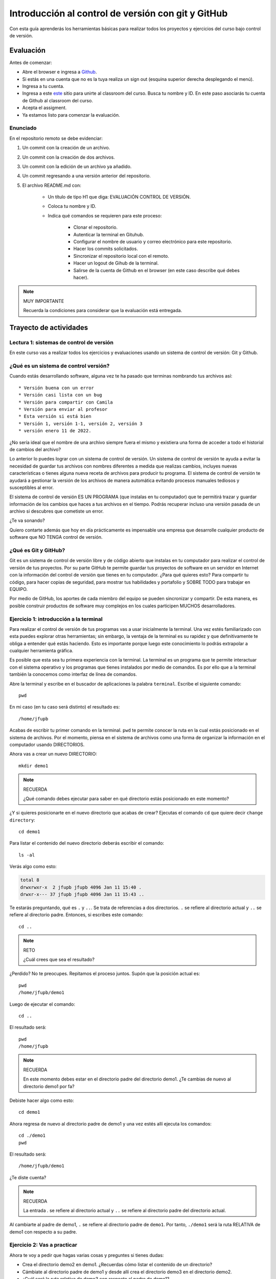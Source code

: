 Introducción al control de versión con git y GitHub
====================================================

Con esta guía aprenderás los herramientas básicas para realizar 
todos los proyectos y ejercicios del curso bajo control de versión.

Evaluación 
------------

Antes de comenzar:

* Abre el browser e ingresa a `Github <https://github.com/>`__.
* Si estás en una cuenta que no es la tuya realiza un sign out (esquina superior derecha
  desplegando el menú).
* Ingresa a tu cuenta.
* Ingresa a este `este <https://classroom.github.com/a/6BJ-Suco>`__ sitio para unirte 
  al classroom del curso. Busca tu nombre y ID. En este paso asociarás tu cuenta 
  de Github al classroom del curso.
* Acepta el assigment.
* Ya estamos listo para comenzar la evaluación.

Enunciado
^^^^^^^^^^^^

En el repositorio remoto se debe evidenciar:

#. Un commit con la creación de un archivo.
#. Un commit con la creación de dos archivos.
#. Un commit con la edición de un archivo ya añadido.
#. Un commit regresando a una versión anterior del repositorio.
#. El archivo README.md con:

    * Un título de tipo H1 que diga: EVALUACIÓN CONTROL DE VERSIÓN.
    * Coloca tu nombre y ID.
    * Indica qué comandos se requieren para este proceso:

        * Clonar el repositorio.
        * Autenticar la terminal en Gituhub.
        * Configurar el nombre de usuario y correo electrónico para 
          este repositorio.
        * Hacer los commits solicitados.
        * Sincronizar el repositorio local con el remoto.
        * Hacer un logout de Gihub de la terminal.
        * Salirse de la cuenta de Github en el browser (en este 
          caso describe qué debes hacer).

.. note:: MUY IMPORTANTE

    Recuerda la condiciones para considerar que la evaluación 
    está entregada.

Trayecto de actividades
---------------------------------

Lectura 1: sistemas de control de versión 
^^^^^^^^^^^^^^^^^^^^^^^^^^^^^^^^^^^^^^^^^^^^^

En este curso vas a realizar todos los ejercicios y evaluaciones usando 
un sistema de control de versión: Git y Github.

¿Qué es un sistema de control versión?
^^^^^^^^^^^^^^^^^^^^^^^^^^^^^^^^^^^^^^^^^

Cuando estás desarrollando software, alguna vez te ha pasado que terminas 
nombrando tus archivos así::

* Versión buena con un error
* Versión casi lista con un bug
* Versión para compartir con Camila
* Versión para enviar al profesor
* Esta versión si está bien
* Versión 1, versión 1-1, versión 2, versión 3
* versión enero 11 de 2022.

¿No sería ideal que el nombre de una archivo siempre fuera el mismo y existiera 
una forma de acceder a todo el historial de cambios del archivo?

Lo anterior lo puedes lograr con un sistema de control de versión. Un sistema de control 
de versión te ayuda a evitar la necesidad de guardar tus archivos con nombres 
diferentes a medida que realizas cambios, incluyes nuevas características 
o tienes alguna nueva receta de archivos para producir tu programa. El sistema 
de control de versión te ayudará a gestionar la versión de los archivos 
de manera automática evitando procesos manuales tediosos y susceptibles al error.

El sistema de control de versión ES UN PROGRAMA (que instalas en tu computador)
que te permitirá trazar y guardar información de los cambios que haces a tus 
archivos en el tiempo. Podrás recuperar incluso una versión pasada de un archivo si 
descubres que cometiste un error. 

¿Te va sonando?

Quiero contarte además que hoy en día prácticamente es impensable una 
empresa que desarrolle cualquier producto de software que NO TENGA control 
de versión.

¿Qué es Git y GitHub?
^^^^^^^^^^^^^^^^^^^^^^^^

Git es un sistema de control de versión libre y de código abierto que instalas 
en tu computador para realizar el control de versión de tus proyectos. 
Por su parte GitHub te permite guardar tus proyectos de software en un servidor 
en Internet con la información del control de versión que tienes en tu computador. 
¿Para qué quieres esto? Para compartir tu código, para hacer copias de seguridad, 
para mostrar tus habilidades y portafolio y SOBRE TODO para trabajar en EQUIPO. 

Por medio de GitHub, los aportes de cada miembro del equipo se pueden 
sincronizar y compartir. De esta manera, es posible construir productos de software 
muy complejos en los cuales participen MUCHOS desarrolladores.


Ejercicio 1: introducción a la terminal 
^^^^^^^^^^^^^^^^^^^^^^^^^^^^^^^^^^^^^^^^

Para realizar el control de versión de tus programas vas a usar inicialmente 
la terminal. Una vez estés familiarizado con esta puedes explorar otras herramientas; 
sin embargo, la ventaja de la terminal es su rapidez y que definitivamente te 
obliga a entender qué estás haciendo. Esto es importante porque luego este conocimiento 
lo podrás extrapolar a cualquier herramienta gráfica.

Es posible que esta sea tu primera experiencia con la terminal. La terminal 
es un programa que te permite interactuar con el sistema operativo y los programas 
que tienes instalados por medio de comandos. Es por ello que a la terminal 
también la conocemos como interfaz de línea de comandos.

Abre la terminal y escribe en el buscador de aplicaciones la palabra ``terminal``. 
Escribe el siguiente comando::

  pwd

En mi caso (en tu caso será distinto) el resultado es::

  /home/jfupb

Acabas de escribir tu primer comando en la terminal. ``pwd`` te permite 
conocer la ruta en la cual estás posicionado en el sistema de archivos. Por el momento,
piensa en el sistema de archivos como una forma de organizar la información en el computador 
usando DIRECTORIOS.

Ahora vas a crear un nuevo DIRECTORIO::

  mkdir demo1


.. note:: RECUERDA

  ¿Qué comando debes ejecutar para saber en qué directorio estás posicionado en este momento?


¿Y si quieres posicionarte en el nuevo directorio que acabas de crear? Ejecutas el comando 
``cd`` que quiere decir ``change directory``::

  cd demo1

Para listar el contenido del nuevo directorio deberás escribir el comando::

  ls -al 

Verás algo como esto:

.. code-block::

    total 8
    drwxrwxr-x  2 jfupb jfupb 4096 Jan 11 15:40 .
    drwxr-x--- 37 jfupb jfupb 4096 Jan 11 15:43 ..

Te estarás preguntando, qué es ``.`` y ``..``. Se trata de referencias a dos directorios. ``.``
se refiere al directorio actual y ``..`` se refiere al directorio padre. Entonces, si 
escribes este comando::

    cd ..

.. note:: RETO

    ¿Cuál crees que sea el resultado? 
    
¿Perdido? No te preocupes. Repitamos el proceso juntos. Supón que la posición actual es::

  pwd
  /home/jfupb/demo1

Luego de ejecutar el comando::

  cd ..

El resultado será::

    pwd
    /home/jfupb


.. note:: RECUERDA

  En este momento debes estar en el directorio padre del directorio demo1. ¿Te cambias 
  de nuevo al directorio demo1 por fa?

Debiste hacer algo como esto::

  cd demo1

Ahora regresa de nuevo al directorio padre de demo1 y una vez estés allí ejecuta los comandos::

  cd ./demo1
  pwd

El resultado será::

  /home/jfupb/demo1

¿Te diste cuenta? 

.. note:: RECUERDA

  La entrada `.` se refiere al directorio actual y ``..`` se refiere al directorio padre del 
  directorio actual.

Al cambiarte al padre de demo1, ``.`` se refiere al directorio padre de ``demo1``. 
Por tanto, ``./demo1`` será la ruta RELATIVA de demo1 con respecto a su padre. 


Ejercicio 2: Vas a practicar 
^^^^^^^^^^^^^^^^^^^^^^^^^^^^^^^

Ahora te voy a pedir que hagas varias cosas y preguntes si tienes dudas:


* Crea el directorio demo2 en demo1. ¿Recuerdas cómo listar el contenido de un directorio? 
* Cámbiate al directorio padre de demo1 y desde allí crea el directorio demo3 en el directorio 
  demo2.
* ¿Cuál será la ruta relativa de demo3 con respecto al padre de demo1?


.. warning:: ALERTA DE SPOILER

  Crea el directorio demo2 en demo1. ¿Recuerdas cómo listar el contenido de un directorio?::

    mkdir demo2
    ls -al

  Cámbiate al directorio padre de demo1 y desde allí crea el directorio demo3 en el directorio 
  demo2. Asumiendo que estás posicionado en demo1::

    cd ..
    mkdir ./demo1/demo2/demo3

  ¿Cuál será la ruta relativa de demo3 con respecto a al padre de demo1?::

    ../demo1/demo2/demo3


Ejercicio 3: experimenta
^^^^^^^^^^^^^^^^^^^^^^^^^

¿Qué comandos has visto hasta ahora?::

  pwd
  ls -al
  cd
  mkdir

Ahora tómate unos minutos para experimentar. ¿Cómo? 

* Inventa tus propios ejemplo o retos.
* Antes de ejecutar un comando PIENSA cuál sería el resultado. Si el resultado es como 
  te lo imaginaste, en hora buena, vas bien. Si no es así, MUCHO mejor, tienes una 
  oportunidad de oro para aprender. Entonces trata de explicar qué está mal, discute 
  con otros compañeros y si quieres habla con el profe.

Ejercicio 4: recuerda (evaluación formativa)
^^^^^^^^^^^^^^^^^^^^^^^^^^^^^^^^^^^^^^^^^^^^^

De nuevo tómate unos minutos para:

#. Listar cada uno de los comandos que has aprendido hasta ahora y escribe al 
   frete de cada uno qué hace.
#. ¿Qué es una ruta absoluta?
#. ¿Qué es una ruta relativa?


Ejercicio 5: tu primer proyecto bajo control de versión
^^^^^^^^^^^^^^^^^^^^^^^^^^^^^^^^^^^^^^^^^^^^^^^^^^^^^^^^

* Crea un directorio llamado project1 (mkdir)
* Cámbiate a ese directorio (cd)

En ``project1`` vas a simular la creación de un proyecto de software.

Ahora crea un archivo en el directorio::

    touch main.c

Abre el directorio::

    code .

.. warning:: MUY IMPORTANTE

    Siempre que trabajes en visual studio code abre DIRECTORIOS completos, no ARCHIVOS individuales.


``code`` es el comando que escribes en la terminal para abrir el programa visual studio code. 
¿Qué significa el ``.`` luego del comando?


.. note:: ALERTA DE SPOILER 

    No olvides que la entrada de directorio ``.`` se refiere al directorio actual en el que estás 
    posicionado. 
    
    Trata de recordar de nuevo ¿Qué era ``..``?

Ahora modifica el archivo main.c con el siguiente código:

.. code-block:: c

    #include <stdio.h>
    #include <stdlib.h>

    int main(){
        printf("La vida es bella\n");
        return(EXIT_SUCCESS);
    }

Antes de continuar ejecuta el comando::

    ls -al

Deberías tener solo tres entradas::

    .
    ..
    main.c


Ahora si vamos a crear el repositorio::

    git init

Y solo con esto ya tienes un proyecto con control de versión. ¿Fácil, no?

Escribe en la terminal el comando::

    ls -al

Notas que hay una nuevo directorio que no tenías antes::

    .
    ..
    main.c 
    .git

Ese directorio ``.git`` es lo que llamamos un ``REPOSITORIO DE GIT``. En ese repositorio 
el sistema de control de versión que tenemos instalado realizará el control de versión 
de todo lo que le indiquemos. Ten presente que en este repositorio, Git guardará toda la información 
relacionada con los cambios e historia de los archivos de tu proyecto que estén bajo control de versión.
Puedes pensar que el repositorio es una especie de base de datos donde Git almacena un diario de qué 
está pasando con cada uno de los archivos de tu proyecto.

Ejercicio 6: configura Git
^^^^^^^^^^^^^^^^^^^^^^^^^^^^^^^^^^^^^^^

Para hacer tus primeros experimentos con Git vas a realizar unas configuraciones 
mínimas para informarle a Git un nombre de usuario y un correo. Esta información
permite que Git identifique a la persona responsable de realizar los cambios 
a un archivo. Recuerda que Git está diseñado para que puedas trabajar en equipo.

Escribe los siguientes comandos, pero cambia name y email por tus datos::

    git config --local user.name "yo"
    git config --local user.email "yo@yolandia.com"


Ejercicio 7: para pensar
^^^^^^^^^^^^^^^^^^^^^^^^^^^^^^^^^^^^^^^

¿Qué crees qué pase si borras el directorio ``.git`` en relación con el historial
de cambios de tus archivos?

¿Qué crees que pase si creas un directorio vacío y mueves allí todo los archivos 
de tu proyecto incluyendo el directorio .git?

Ejercicio 8: reconocer el estado del repositorio 
^^^^^^^^^^^^^^^^^^^^^^^^^^^^^^^^^^^^^^^^^^^^^^^^^^

Ahora ejecuta el siguiente comando::

    git status

Verás algo así::

    On branch master

    No commits yet

    Untracked files:
    (use "git add <file>..." to include in what will be committed)
        main.c

    nothing added to commit but untracked files present (use "git add" to track)


El resultado por ahora es muy interesante. Verás que estás trabajando en la 
rama (branch) master. Las ramas son una característica MUY útil de Git. Como 
su nombre indica te puedes ir por las ramas. Te lo explico con una historia. 
Supón que estás trabajando en tu proyecto y se te ocurre una idea, algo nuevo 
para implementar; sin embargo, no quieres dañar tu proyecto principal. Entonces 
lo que haces es que te creas una rama que tomará como punto de partida el estado 
actual de tu proyecto. En esa nueva rama realizas los ensayos que quieras. Si 
al final no te gusta el resultado, simplemente destruyes la rama y tu proyecto 
seguirá como lo habías dejado antes de crear la rama. Pero si el resultado te gusta 
entonces podrás hacer un ``MERGE`` e incorporar las ideas de la nueva rama a la rama 
inicial. Ten presente que si no quieres trabajar en la nueva rama y deseas retomar el 
trabajo en la rama principal lo puedes hacer, te puedes cambiar de ramas. Incluso puedes 
crear muchas más y probar varias ideas en simultáneo.

Ahora observa el mensaje ``No commits yet``. Este mensaje quiere decir que aún no has guardado 
nada en el repositorio.  Luego te dice ``Untracked files`` y te muestra una lista de los 
archivos detectados en tu proyecto (main.c en este caso), pero que no están bajo control 
de versión. Tu debes decirle explícitamente a Git a qué archivos debe hacer ``tracking``.
Finalmente, ``nothing added to commit but untracked files present (use "git add" to track)`` quiere 
decir que si en este momento le pides a Git que guarde en el repositorio una ``FOTO`` (``commit``) 
del estado actual de los archivos que están bajo tracking, Git te dice que no hay nada para guardar.
Nota que Git da sugerencias: ``(use "git add" to track)``, es decir, te dice qué necesitas 
hacer para colocar el archivo main.c en tracking.


Ejercicio 9: adiciona tu primer archivo al repositorio 
^^^^^^^^^^^^^^^^^^^^^^^^^^^^^^^^^^^^^^^^^^^^^^^^^^^^^^^^^

.. code-block:: bash 

    git add main.c 

Y de nuevo observa el estado del repositorio::

    git status

El resultado será::

    On branch master

    No commits yet

    Changes to be committed:
    (use "git rm --cached <file>..." to unstage)
        new file:   main.c


Te explico con una metáfora lo que está pasando. Imagina que Git 
le toma fotos al estado de tu proyecto cada que se lo solicitas; sin embargo, 
antes de tomar la foto tienes que decirle a Git (``con add``) a qué archivos 
le tomará la foto. Todos los archivos que serán tenidos en cuenta para la 
próxima foto se ubican en una zona lógica denominada el ``STAGE``. Mira el mensaje 
``(use "git rm --cached <file>..." to unstage)``. Observa que Git te está diciendo
que main.c ya está listo para la foto (``Changes to be committed``), pero si te arrepientes de incluir el archivo 
en la foto puedes ejecutar el comando sugerido. Prueba sacar de la foto a main.c::

    git rm --cache main.c

Mira el estado del repositorio::

    git status

Verás algo así::

    On branch master

    No commits yet

    Untracked files:
    (use "git add <file>..." to include in what will be committed)
        main.c

    nothing added to commit but untracked files present (use "git add" to track)


¿Te das cuenta? Acabas de sacar de la foto (DEL STAGE) a main.c. Ahora vuelve a invitar a 
main.c a la foto::

    git add main.c 

Ahora ``TOMA LA FOTO`` (realiza el commit)::

    git commit -m "Initial version of the project main file"

Consulta el estado del repositorio::

    git status

El resultado será::

    On branch master
    nothing to commit, working tree clean

Puedes ver que Git está observando todo lo que pasa en el directorio de tu 
proyecto. Por ahora Git sabe que no has hecho nada más y por eso te dice 
``nothing to commit, working tree clean``.

Lo último que te voy a pedir que hagas con este ejercicio es que le preguntes 
a Git qué fotos (``COMMITS``) se han tomado en el repositorio::

    git log 

El resultado es::

    commit 1f2009fabfc4895ee6b063c23c6f5c7ea7175209 (HEAD -> master)
    Author: yo <yo@yolandia.com>
    Date:   Wed Jul 20 10:52:46 2022 -0500

        Initial version of the project main file

Nota que el commit está identificado con el hash ``1f2009fabfc4895ee6b063c23c6f5c7ea7175209``, 
el autor, correo, fecha, hora y la descripción del commit.

Ejercicio 10: recuerda
^^^^^^^^^^^^^^^^^^^^^^^^^^^

Para un momento. Repasa los ejercicios anteriores, actualiza tu lista 
de comandos con la explicación de qué hacen.

Ejercicio 11: modificar el contenido de un archivo 
^^^^^^^^^^^^^^^^^^^^^^^^^^^^^^^^^^^^^^^^^^^^^^^^^^^

Modifica el contenido del archivo main.c añadiendo otro mensaje para imprimir 
(escribe lo que tu corazón te dicte). ``Salva el archivo``. NO LO OLVIDES, salva 
el archivo.

Al verificar el estado del repositorio verás::

    On branch master
    Changes not staged for commit:
    (use "git add <file>..." to update what will be committed)
    (use "git restore <file>..." to discard changes in working directory)
        modified:   main.c

    no changes added to commit (use "git add" and/or "git commit -a")

¿Ves la diferencia con respecto al momento en el que creaste el archivo? Déjame recordarte 
el mensaje:

.. code-block:: bash 

    On branch master

    No commits yet

    Untracked files:
    (use "git add <file>..." to include in what will be committed)
        main.c

    nothing added to commit but untracked files present (use "git add" to track)

Nota que al crear el archivo, Git te dice que no le está haciendo seguimiento (untracked); 
sin embargo, una vez está creado el archivo y lo modificas, Git te dice 
``Changes not staged for commit``. 

En este caso, Git le hace tracking a tu archivo, pero tu no has decidido pasar el 
archivo a ``STAGE`` para poderle tomar la foto con los cambios que tiene ahora. 
¿Cómo lo haces? Mira que en el mensaje Git te dice: ``git add main.c``. Nota que Git 
también te dice que puedes descartar los cambios en el archivo con 
``git restore main.c``. ¿Por qué no haces la prueba?

Escribe::

    git restore main.c

Vuelve a visual studio code y verifica qué paso con el archivo.

¿Ya no está la modificación anterior, cierto? Mira el estado del repositorio::

    On branch master
    nothing to commit, working tree clean

Vuelve a modificar main.c, pero esta vez si guardarás los cambios 
en el repositorio. Recuerda los pasos:

#. Cambias el archivo
#. Verifica el estado del repositorio (status)
#. Adiciona los cambios en el STAGE (add) 
#. Toma la foto (commit)
#. Verifica de nuevo el estado del repositorio (status)
#. Verifica el historial del repositorio (log)

Te debe quedar algo así::

    commit 2a0afbb7efa9c58a364143edf6c5cf76dccfab0b (HEAD -> master)
    Author: yo <yo@yolandia.com>
    Date:   Wed Jul 20 11:02:03 2022 -0500

        add a new print

    commit 1f2009fabfc4895ee6b063c23c6f5c7ea7175209
    Author: yo <yo@yolandia.com>
    Date:   Wed Jul 20 10:52:46 2022 -0500

        Initial version of the project main file    

Y ahora main.c está así::

    #include <stdio.h>
    #include <stdlib.h>

    int main(){
        printf("La vida es bella\n");
        printf("El feo es uno\n");
        return(EXIT_SUCCESS);
    }


Ejercicio 12: volver a una versión anterior del proyecto 
^^^^^^^^^^^^^^^^^^^^^^^^^^^^^^^^^^^^^^^^^^^^^^^^^^^^^^^^^^

Ahora supón que quieres volver a una versión anterior del proyecto. 
Git ofrece varias alternativas que irás aprendiendo con el tiempo. Por ahora, 
piensa que lo que harás es pedirle a Git que traiga una versión del pasado y haga 
un nuevo commit de esa versión en el presente.

¿Cuál versión del proyecto quieres recuperar? Para saberlo puedes leer 
el historial de mensajes que adicionaste a cada COMMIT::

    git log --oneline

En el ejemplo que estás trabajando::

    2a0afbb (HEAD -> master) add a new print
    1f2009f Initial version of the project main file

Ahora digamos que deseas ver cómo estaba el proyecto en el commit 1f2009f (estos son 
los primeros 7 números del identificador del commit o hash único que se calcula con 
el algoritmo sha-1)::

    git checkout 1f2009f

El resultado es::

    Note: switching to '1f2009f'.

    You are in 'detached HEAD' state. You can look around, make experimental
    changes and commit them, and you can discard any commits you make in this
    state without impacting any branches by switching back to a branch.

    If you want to create a new branch to retain commits you create, you may
    do so (now or later) by using -c with the switch command. Example:

    git switch -c <new-branch-name>

    Or undo this operation with:

    git switch -

    Turn off this advice by setting config variable advice.detachedHead to false

    HEAD is now at 1f2009f Initial version of the project main file

Escribe el comando::

    git status

El resultado es::

    HEAD detached at 1f2009f
    nothing to commit, working tree clean

Ahora revisa el archivo main.c. ¿Qué concluyes hasta ahora? En este momento estás en 
un estado especial llamado detached HEAD. En este estado puedes jugar con el código y 
hacer ensayos y luego puedes descartar todo lo que hagas sin dañar lo que ya tenías. Mira 
que Git te dice qué debes hacer para conservar los experimentos o para descartarlos.

En este caso, supon que solo quieres ver el estado del archivo main.c en el commit 1f2009f::

    #include <stdio.h>
    #include <stdlib.h>

    int main(){
        printf("La vida es bella\n");
        return(EXIT_SUCCESS);
    }

¿Quieres volver main.c al último commit? Simplemente escribes::

    git switch -

Ahora main.c se verá así::

    #include <stdio.h>
    #include <stdlib.h>

    int main(){
        printf("La vida es bella\n");
        printf("El feo es uno\n");
        return(EXIT_SUCCESS);
    }

Luego de analizar las dos versiones de main.c decides que vas a conservar la versión del 
commit 1f2009f. Para que compares escribe::

    git log --oneline

El resultado::

    2a0afbb (HEAD -> master) add a new print
    1f2009f Initial version of the project main file

Ahora::

    git revert HEAD

El resultado::

    [master 882d93e] Revert "add a new print"
    1 file changed, 1 deletion(-)

Y si observas el historial::

    git log --oneline

Verás::

    882d93e (HEAD -> master) Revert "add a new print"
    2a0afbb add a new print
    1f2009f Initial version of the project main file

Si abres el archivo main.c::

    #include <stdio.h>
    #include <stdlib.h>

    int main(){
        printf("La vida es bella\n");
        return(EXIT_SUCCESS);
    }

Entonces el comando::

    git revert HEAD

Hace un ``revert`` del commit ``2a0afbb`` creando un nuevo commit, el ``882d93e``, con el 
estado del proyecto en el commit ``1f2009f``.    


Ejercicio 13: configura GitHub
^^^^^^^^^^^^^^^^^^^^^^^^^^^^^^^^^^^^^^^^^^^^^^^^^^

.. warning:: NECESITAS TENER INSTALADO UN PROGRAMA 

    Para realizar este ejercicio necesitas instalar un programa 
    llamado `Github CLI <https://cli.github.com/>`__. Es posible 
    que este programa no esté instalada en los computadores 
    de la U. Lo puedes probar escribiendo en la terminal el comando 
    gh auth logout. Si no funciona, no vas a poder realizar el 
    ejercicio como te lo propongo y en ese caso salta al 
    ejercicio 14a para probar una alternativa.


Ahora te pediré que compartas el repositorio local ``project1`` con el mundo. 
Para hacerlo necesitarás usar GitHub. 

Abre tu browser y cierra la cuenta que esté activa en GitHub en este momento, claro, 
a menos que sea tu cuenta.

Abre una terminal y ejecuta el comando::

       gh auth logout

Este comando termina la sesión del cliente de Git de tu computador con el servidor de 
Github. Pero el cliente de Git que corre en el browser sigue funcionando con el usuario
actual. Ten presente que CONTROLAR quien está autenticado con el servidor lo haces cuando 
compartes computador con otros compañeros, pero si estás trabajando con tu computador 
personal no es necesario.

Ahora conecta el cliente local de git con tu cuenta de GitHub::

    gh auth login

Acepta todas las opciones por defecto. Una vez hagas todo correctamente saldrá algo similar 
a esto::

    ✓ Authentication complete.
    - gh config set -h github.com git_protocol https
    ✓ Configured git protocol
    ✓ Logged in as juanferfranco    


El comando anterior te permitirá autorizar el acceso desde la termina de tu computador 
a tu cuenta en GitHub por medio de un proceso interactivo entre la terminal 
y el browser. Recuerda que en el browser ya tienes acceso a tu cuenta en el servidor.

En este punto tu computador tiene dos clientes autenticados con GitHub: la terminal y 
el browser.

Ejercicio 14: comparte tu trabajo usando GitHub
^^^^^^^^^^^^^^^^^^^^^^^^^^^^^^^^^^^^^^^^^^^^^^^^^^

Ahora ejecuta el siguiente comando::

    gh repo create project1 --public --source=. --push --remote=origin

Si todo sale bien verás esto::

    ✓ Created repository juanferfranco/project1 on GitHub
    ✓ Added remote https://github.com/juanferfranco/project1.git
    ✓ Pushed commits to https://github.com/juanferfranco/project1.git
    ➜  project1 git:(master)

¿Qué estás haciendo? ``gh repo create project1``  te permiten crear el repositorio 
remoto project1 en GitHub. ``--public`` hace que el repositorio sea público y lo puedas compartir 
con cualquier persona. ``--source=.`` especifica en dónde está el 
repositorio local que enviarás a Internet. ``--push`` permite enviar todos los commits locales al repositorio 
remoto. Finalmente, ``--remote=origin`` permite asignarle un nombre corto 
al servidor remoto, en este caso ``origin``.

Ingresa al sitio: https://github.com/TU_USUARIO/project1 para observar tu repositorio 
en GitHub. NO OLVIDES modificar la cadena ``TU_USUARIO`` con tu nombre de usuario 
en GitHub.

Ejercicio 14a: creación manual del repositor en GitHub
^^^^^^^^^^^^^^^^^^^^^^^^^^^^^^^^^^^^^^^^^^^^^^^^^^^^^^^^

.. warning:: TEN CUIDADO CON ESTE EJERCICIO 
    
    Este ejercicio solo tendrás que hacerlo si los ejercicios 
    13 y 14 no los pudiste hacer porque el programa gh no está 
    instalado.

La idea de este ejercicio es que aprendas a publicar y sincronizar 
un repositorio local con un repositorio en GitHub.

* Ingresa a tu cuenta en Github.
* Selecciona la pestaña (tab) repositorios.
* Crea un nuevo repositorio con el botón NEW. Github te pedirá 
  unos datos. Por ahora, solo coloca el nombre del repositorio, déjalo 
  público y salta hasta el botón Create repository.
* Se debe crear un repositorio vacío. Busca la sección 
  ``or push an existing repository from the command line```. 
* Escribe en la terminal el primer comando que comienza con 
  git remote. Aquí lo que estás haciendo es decirle a tu Git 
  local que guarde en tu repositorio local una referencia 
  a un repositorio remoto, la dices donde está ese repositorio 
  y además le colocas un nombre corto llamado ``origin`` para 
  no tener que estar escribiendo siempre la URL larga.
* Escribe el segundo comando que comienza con git branch. Este 
  comando cambia el nombre de la rama actual. Posiblemente 
  tu rama actual se llame master. Luego del comando se llamará
  main.
* Finalmente, escribe el comando que comienza con git push. Ahora 
  le dirás a tu sistema de control de versión local que sincronice 
  el repositorio local con el remoto u origin en este caso.

.. warning:: ESTE ÚLTIMO PASO PUEDE PEDIRTE QUE TE AUTENTIQUES 

    Sigue los pasos que te proponen para autenticarte.
    Ten presente que en este paso Git te pedirá que te autentiques 
    con el servidor Github para certificar que eres el dueño 
    del repositorio.

.. warning:: ANTES DE TERMINAR UNA SESIÓN DE TRABAJO 

    Esto es muy importante y SOLO AL TERMINAL una sesión de trabajo. 
    Si el equipo de cómputo en el que estás 
    trabajando no es de tu propiedad, es muy importante que antes 
    de apagarlo, elimines tus credenciales. Para hacerlo, escribe 
    en el buscador de windows, credential managener. Selecciona 
    las credenciales de windows. Busca la credencial de git con 
    tus datos y elimina dicha credencial. 

Ejercicio 15: actualiza tu repositorio remoto
^^^^^^^^^^^^^^^^^^^^^^^^^^^^^^^^^^^^^^^^^^^^^^^^^^

Ahora modifica de nuevo el archivo main.c así::

    #include <stdio.h>
    #include <stdlib.h>

    int main(){
        printf("La vida es bella!!!\n");
        return(EXIT_SUCCESS);
    }

Realiza un commit en el respositorio local::

    git commit -am "add exclamation marks"


¿Notaste algo? En un solo paso pasaste main.c a la zona de fotos (STAGE) y 
realizaste el commit.

Verifica el estado del repositorio::

    On branch master
    Your branch is ahead of 'origin/master' by 1 commit.
    (use "git push" to publish your local commits)

    nothing to commit, working tree clean

Observa el mensaje ``Your branch is ahead of 'origin/master' by 1 commit.`` 
Git detecta que tu repositorio local está adelantado un commit con respecto 
al repositorio remoto. Observa que el propio Git te dice cómo actualizar 
el repositorio remoto::

    git push 

Vuelve el verificar el estado::

    git status

Y el resultado será::

    On branch master
    Your branch is up to date with 'origin/master'.

    nothing to commit, working tree clean


Y finalmente vuelve a mirar el historial del proyecto::

    git log 

El resultado será::

    commit 56cef2b7d4a8f6fd03dcf302890d4e110cccb861 (HEAD -> master, origin/master)
    Author: yo <yo@yolandia.com>
    Date:   Wed Jul 20 16:02:12 2022 -0500

        add exclamation marks

    commit 882d93e233a7634ae03566c267f5cb9e55a42f45
    Author: yo <yo@yolandia.com>
    Date:   Wed Jul 20 15:22:00 2022 -0500

        Revert "add a new print"
        
        This reverts commit 2a0afbb7efa9c58a364143edf6c5cf76dccfab0b.

    commit 2a0afbb7efa9c58a364143edf6c5cf76dccfab0b
    Author: yo <yo@yolandia.com>
    Date:   Wed Jul 20 11:02:03 2022 -0500

        add a new print

    commit 1f2009fabfc4895ee6b063c23c6f5c7ea7175209
    Author: yo <yo@yolandia.com>
    Date:   Wed Jul 20 10:52:46 2022 -0500

        Initial version of the project main file

Mira el texto ``(HEAD -> master, origin/master)``. Indica que tu repositorio 
local y remoto apuntan al mismo commit.

Ejercicio 16: repasa (evaluación formativa)
^^^^^^^^^^^^^^^^^^^^^^^^^^^^^^^^^^^^^^^^^^^^^^^^^^

En este punto te pediré que descanses un momento. En este 
ejercicio vas a repasar el material que has trabajo. Te pediré 
que hagas lo siguiente:

#. Crea un directorio llamado project2. Ten presente cambiarte 
   primero al directorio padre de project1. NO DEBES tener un repositorio 
   en otro repositorio.
#. Inicia un repositorio allí.
#. Crea unos cuantos archivos de texto.
#. Dile a Git que haga tracking de esos archivos.
#. Realiza un primer commit.
#. Crea un repositorio remoto en GitHub que esté sincronizado con 
   tu repositorio local. No olvides comprobar su creación.
#. Modifica los archivos creados.
#. Realiza un par de commits más.
#. Sincroniza los cambios con el repositorio remoto.

Ejercicio 17: clona un repositorio de GitHub
^^^^^^^^^^^^^^^^^^^^^^^^^^^^^^^^^^^^^^^^^^^^^^^^^

Ahora vas a descargar un repositorio de GitHub. Cámbiate al directorio padre 
de project2. Escribe el comando::

    git clone https://github.com/juanferfrancoudea/demo4.git

Cámbiate al directorio demo4.

#. Verifica el estado del repositorio (status).
#. Verifica el historial (log).
#. Realiza un cambio a f1.txt.
#. Realiza un commit al repositorio local.

Ahora trata de actualizar el repositorio remoto con::

    git push
    
Deberías obtener un mensaje similar a este::

    remote: Permission to juanferfrancoudea/demo4.git denied to juanferfranco.
    fatal: unable to access 'https://github.com/juanferfrancoudea/demo4.git/': The requested URL returned error: 403

¿Qué está pasando? Lo que ocurre es que el repositorio que clonaste NO ES DE TU PROPIEDAD y por 
tanto NO TIENES permiso de actualizarlo. Para poderlo modificar, el dueño del repositorio te 
debe dar acceso.

.. note::

    Más de una persona puede trabajar en un repositorio siguiendo una serie de pasos 
    y consideraciones. Para aprender más al respecto tendrías que leer sobre Git Workflows. 
    De todas maneras no te preocupes, por ahora hay otras cosas que debes entender y practicar 
    antes de abordar el TRABAJO EN EQUIPO usando Git. PERO OJO, TE RUEGO que más adelante 
    lo aprendas porque será tu día a día cuando estés trabajando en la industria.


Ejercicio 18: repasa (evaluación formativa)
^^^^^^^^^^^^^^^^^^^^^^^^^^^^^^^^^^^^^^^^^^^^^^^^^

Ha llegado la hora de volver a repasar TODOS los comandos que has aprendido. 
Actualiza tu lista de comandos y escribe al frente de cada uno, con tus palabras,  
qué hace. En este punto ya deberías tener más claridades. Por tanto, revisa de nuevo 
la redacción de los comandos que ya tenías.

Ejercicio 19: entrega de evaluaciones usando GitHub
^^^^^^^^^^^^^^^^^^^^^^^^^^^^^^^^^^^^^^^^^^^^^^^^^^^^

(El framework de pruebas para este ejercicio está tomado de 
`aquí <https://github.com/remzi-arpacidusseau/ostep-projects>`__)

Te voy a proponer un ejercicio que será muy importante para el curso 
porque será la manera típica como entregarás las evaluaciones.

Para la entrega de las evaluaciones utilizarás GitHub. Para cada evaluación 
te enviaré un enlace con una invitación para la evaluación. Cuando aceptes la 
invitación, automáticamente se creará un repositorio para ti con la estructura 
de directorios y archivos necesarios para comenzar a realizar la evaluación. Ten 
en cuenta que tu tendrás permisos para editar el nuevo repositorio. Podrás aplicar 
todo lo que trabajaste en esta guía.

Entonces vamos a simular una invitación a una evaluación en la cual tendrás que 
escribir un programa. En este caso deberás completar el programa wcat.c al cual 
se le aplicarán automáticamente unos vectores de prueba para verificar si es 
correcta la implementación.

Por ahora, los detalles del programa y las pruebas no importan. Lo importante es 
que puedas practicar el flujo de trabajo usando Git y GitHub.

Sigue estos pasos:

* Abre un browser e ingresa a tu cuenta de GitHub. ASEGÚRATE POR FAVOR que estás 
  en tu cuenta.
* Abre una nueva pestaña e ingresa a `este <https://classroom.github.com/a/sXNRDAEb>`__ sitio.
* Busca y selecciona tu nombre y ID. Esta operación ENLAZARÁ tu cuenta de GitHub con tu nombre 
  y ID.
* Por último acepta la tarea.
* Espera un momento y refresca (con F5) el browser.
* Abre tu nuevo repositorio en otra pestaña.
* Selecciona el menú Actions y dale click al botón ``Enable Actions on this 
  repository``. Si no aparece el botón es porque ya están habilitadas las acciones.
* CLONA el repositorio a tu computador. En tu repositorio despliega el botón ``Code``, selecciona 
  la pestaña http y copia la URL de tu repositorio. Usa esta URL con el comando git clone. Recuerda 
  NO CLONAR el respositorio dentro de otro repositorio LOCAL.
* Ingresa al directorio ``dirTest/project``.
* Lee el archivo ``README.md``. Lo puedes hacer en tu computador y en Internet. Cuando 
  lo leas en tu computador verás que está escrito en un lenguaje llamado 
  `Markdown <https://docs.github.com/en/github/writing-on-github/getting-started-with-writing-and-formatting-on-github/basic-writing-and-formatting-syntax>`__. 
  Ve mirando este lenguaje porque lo usarás para escribir la documentación de las evaluaciones. PERO 
  no te preocupes es muy fácil. Además, en un rato te propondré un ejercicio para que practiques. Por 
  otro lado, cuando leas el archivo README.md en GitHub notarás que este lo renderiza para que se 
  vea bonito.
* Observa el archivo wcat.c inicial:

  .. code-block:: c 

        #include <stdio.h>
        #include <stdlib.h>


        int main(int argc, char *argv[]){
            exit(EXIT_SUCCESS);
        }

* Modifica wcat.c con este código:

  .. code-block:: c 

    #include <stdio.h>
    #include <stdlib.h>


    int main(int argc, char *argv[]){

        //printf("arc: %d\n",argc);

        if(argc <= 1){
            exit(EXIT_SUCCESS);
        }

        FILE *inFile = NULL;
        char buffer[256];
        char *status =  NULL;


        for(int i = 1 ; i < argc; i++){

            inFile = fopen(argv[i],"r");
            if (inFile == NULL){
                printf("wcat: cannot open file");
                printf("\n");
                exit(EXIT_FAILURE);
            }
            do{
                status = fgets(buffer, sizeof(buffer),inFile);
                if(status != NULL){
                    printf("%s",buffer);
                    //printf("hola mundo cruel");
                }
            }while (status !=NULL);

            fclose(inFile);
        }
        
        exit(EXIT_SUCCESS);
    }

* Salva wcat.c y realiza un commit.
* Luego sincroniza con el repositorio remoto (push). Esto hará que se disparen 
  las pruebas (acciones) en GitHub.
* Ingresa de nuevo al repositorio en GitHub. Ingresa al menú Actions. 
  Espera un minuto y refresca la página. Si todo está bien verás 
  una marca verde al lado izquierdo del commit que enviaste.
* Dale click al mensaje al lado de la marca verde. Luego dale click a 
  Autograding para observar todos los pasos que se realizaron para verificar 
  tu trabajo.

Ejercicio 20: documentación de las evaluaciones
^^^^^^^^^^^^^^^^^^^^^^^^^^^^^^^^^^^^^^^^^^^^^^^^^^^^

Todas las entregas que realices deben estar acompañadas de una documentación 
que explique los aspectos técnicos (y otros que te pediré) de la solución que 
propongas a los problemas que te plantearé para las evaluaciones. Lo interesante 
de GitHub es que te permite almacenar repositorios no solo para el código, sino 
también para la documentación. En el ejercicio anterior te hablé del lenguaje con el 
cual se escribió el archivo README.md. Se trata del lenguaje Markdown que será 
el mismo que utilizarás para escribir la documentación de tus entregas. Como 
te comenté antes, no tienes de qué preocuparte, realmente es muy fácil.

#. Crea un directorio llamado project4. Ten presente cambiarte 
   primero al directorio padre donde están almacenados los projects anteriores.
#. Inicia un repositorio allí.
#. Crea unos cuantos archivos.
#. Dile a Git que haga tracking de esos archivos.
#. Realiza un primer commit.
#. Crea un repositorio remoto en GitHub que esté sincronizado con 
   tu repositorio local. No olvides comprobar su creación.

   .. note:: RECUERDA cómo crear el repositorio

       .. code-block:: bash 

          gh repo create NOMBRE --public --source=. --push --remote=origin

#. Modifica los archivos creados.
#. Realiza un par de commits más.
#. Sincroniza los cambios con el repositorio remoto.

Hasta aquí nada nuevo, ¿Verdad? 

#. Ingresa a GitHub y selecciona la opción Create New File en el botón ``Add file``.
#. Le vas a poner de nombre ``README.md``.
#. Verás que se abre un editor en el cual podrás añadir tu documentación. Además 
   podrás formatearlo en lenguaje Markdown.
#. En `este <https://www.markdownguide.org/cheat-sheet/>`__ sitio puedes encontrar una 
   cheat sheet del lenguaje.
#. Cambia el título del documento por ``DOCUMENTACIÓN DEL PROJECT 4``.
#. Indica que ese texto tendrá formato ``h1`` colocando el símbolo ``#`` seguido de un espacio antes del título.
#. Puedes hacer click en el menú ``preview`` para que puedas ver cómo te va quedando el 
   documento.
#. Ahora te pediré que insertes una imagen, un hipervínculo, un título de tipo h2 y otro tipo h3, 
   escribas unas cuantas líneas de texto y coloques una palabra en negrita, itálica y resaltada,
   crea una lista ordenada y una lista no ordenada.
#. A medida que experimentas ve observando en preview cómo te queda.
#. Una vez termines, dale click al botón ``Commit changes``.
#. Regresa al inicio del repositorio para que veas tu obra de arte.
#. En este ejercicio creaste un archivo en GitHub que no tienes en tu computador local. Escribe 
   en tu repositorio local los comando::
    
    git fetch
    git status
    git pull
    git status

   ¿Qué puedes ver en el primer status y luego en el segundo? ¿Alguna diferencia?

.. note:: ESCRIBIR documentos en GitHub

    En `este <https://docs.github.com/en/get-started/writing-on-github/getting-started-with-writing-and-formatting-on-github/basic-writing-and-formatting-syntax>`__ 
    enlace puedes encontrar más información.